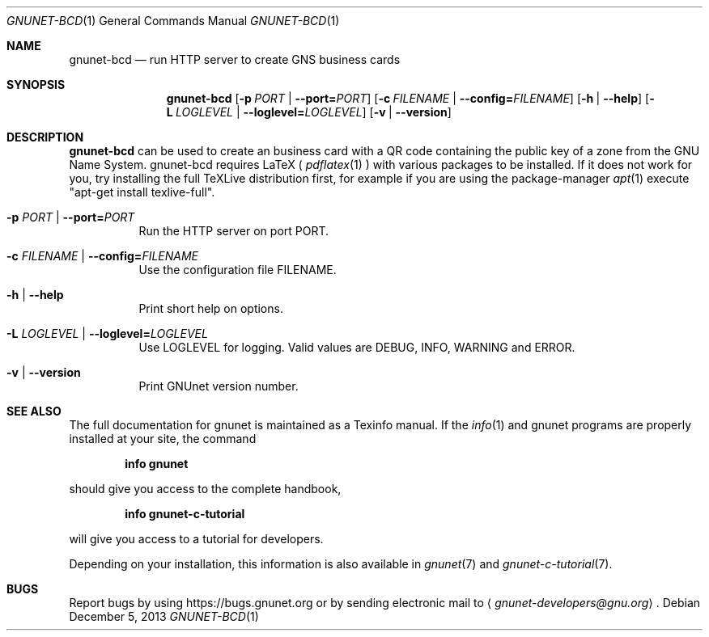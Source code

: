 .\" This file is part of GNUnet.
.\" Copyright (C) 2001-2019 GNUnet e.V.
.\"
.\" Permission is granted to copy, distribute and/or modify this document
.\" under the terms of the GNU Free Documentation License, Version 1.3 or
.\" any later version published by the Free Software Foundation; with no
.\" Invariant Sections, no Front-Cover Texts, and no Back-Cover Texts.  A
.\" copy of the license is included in the file
.\" ``FDL-1.3''.
.\"
.\" A copy of the license is also available from the Free Software
.\" Foundation Web site at @url{http://www.gnu.org/licenses/fdl.html}.
.\"
.\" Alternately, this document is also available under the General
.\" Public License, version 3 or later, as published by the Free Software
.\" Foundation.  A copy of the license is included in the file
.\" ``GPL3''.
.\"
.\" A copy of the license is also available from the Free Software
.\" Foundation Web site at @url{http://www.gnu.org/licenses/gpl.html}.
.\"
.\" SPDX-License-Identifier: GPL3.0-or-later OR FDL1.3-or-later
.\"
.Dd December 5, 2013
.Dt GNUNET-BCD 1
.Os
.Sh NAME
.Nm gnunet-bcd
.Nd
run HTTP server to create GNS business cards
.Sh SYNOPSIS
.Nm
.Op Fl p Ar PORT | Fl \-port= Ns Ar PORT
.Op Fl c Ar FILENAME | Fl \-config= Ns Ar FILENAME
.Op Fl h | \-help
.Op Fl L Ar LOGLEVEL | Fl \-loglevel= Ns Ar LOGLEVEL
.Op Fl v | \-version
.Sh DESCRIPTION
.Nm
can be used to create an business card with a QR code containing the public key of a zone from the GNU Name System.
gnunet-bcd requires LaTeX (
.Xr pdflatex 1
) with various packages to be installed.
If it does not work for you, try installing the full TeXLive distribution first, for example if you are using the package-manager
.Xr apt 1
execute "apt-get install texlive-full".
.Bl -tag -width Ds
.It Fl p Ar PORT | Fl \-port= Ns Ar PORT
Run the HTTP server on port PORT.
.It Fl c Ar FILENAME | Fl \-config= Ns Ar FILENAME
Use the configuration file FILENAME.
.It Fl h | \-help
Print short help on options.
.It Fl L Ar LOGLEVEL | Fl \-loglevel= Ns Ar LOGLEVEL
Use LOGLEVEL for logging.
Valid values are DEBUG, INFO, WARNING and ERROR.
.It Fl v | \-version
Print GNUnet version number.
.El
.Sh SEE ALSO
The full documentation for gnunet is maintained as a Texinfo manual.
If the
.Xr info 1
and gnunet programs are properly installed at your site, the command
.Pp
.Dl info gnunet
.Pp
should give you access to the complete handbook,
.Pp
.Dl info gnunet-c-tutorial
.Pp
will give you access to a tutorial for developers.
.sp
Depending on your installation, this information is also available in
.Xr gnunet 7 and
.Xr gnunet-c-tutorial 7 .
.\".Sh HISTORY
.\".Sh AUTHORS
.Sh BUGS
Report bugs by using
.Lk https://bugs.gnunet.org
or by sending electronic mail to
.Aq Mt gnunet-developers@gnu.org .
